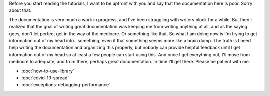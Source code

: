 .. title: Tutorials
.. slug: tutorials
.. date: 2020-10-03 10:29:05 UTC-04:00
.. tags: 
.. category: 
.. link: 
.. description: 
.. type: text

Before you start reading the tutorials, I want to be upfront with you and say that the documentation here is poor. Sorry about that.

The documentation is very much a work in progress, and I've been struggling with writers block for a while. But then I realized that the goal of writing great documentation was keeping me from writing anything at all, and as the saying goes, don't let perfect get in the way of the mediocre. Or something like that. So what I am doing now is I'm trying to get information out of my head into...something, even if that something seems more like a brain dump. The truth is I need help writing the documentation and organizing this properly, but nobody can provide helpful feedback until I get information out of my head so at least a few people can start using this. And once I get everything out, I'll move from mediocre to adequate, and from there, perhaps great documentation. In time I'll get there. Please be patient with me.

* :doc:`how-to-use-library`
* :doc:`covid-19-spread`
* :doc:`exceptions-debugging-performance`
